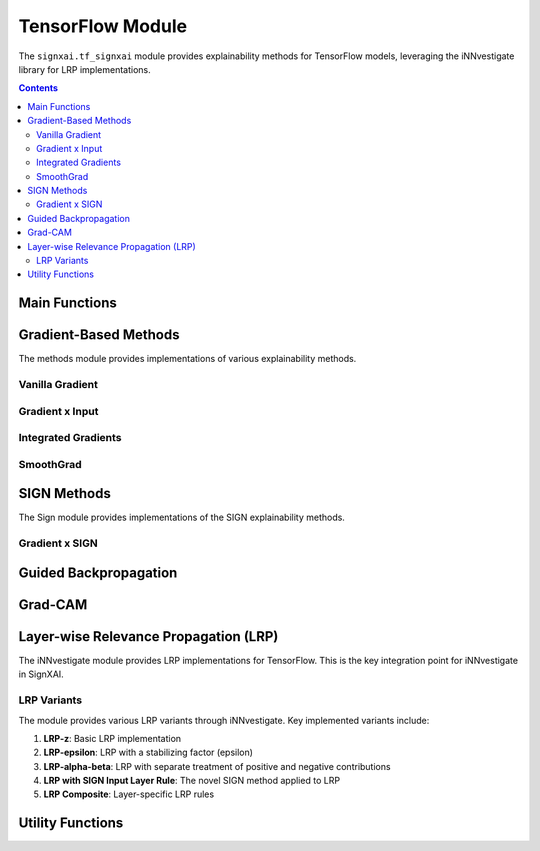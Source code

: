 ==================
TensorFlow Module
==================

.. py:module:: signxai.tf_signxai

The ``signxai.tf_signxai`` module provides explainability methods for TensorFlow models, leveraging the iNNvestigate library for LRP implementations.

.. contents:: Contents
   :local:
   :depth: 2

Main Functions
-------------

.. py:function:: calculate_relevancemap(method, input_tensor, model, **kwargs)

   Calculates a relevance map for a given method, input, and model.
   
   :param method: Name of the explanation method
   :type method: str
   :param input_tensor: Input tensor (can be numpy array or TensorFlow tensor)
   :type input_tensor: numpy.ndarray or tf.Tensor
   :param model: TensorFlow model
   :type model: tf.keras.Model
   :param kwargs: Additional arguments for the specific method
   :return: Relevance map as numpy array
   :rtype: numpy.ndarray
   
.. py:function:: calculate_relevancemaps(method, inputs, model, **kwargs)

   Calculates relevance maps for multiple inputs.
   
   :param method: Name of the explanation method
   :type method: str
   :param inputs: List or batch of input tensors
   :type inputs: list or numpy.ndarray or tf.Tensor
   :param model: TensorFlow model
   :type model: tf.keras.Model
   :param kwargs: Additional arguments for the specific method
   :return: List or batch of relevance maps
   :rtype: numpy.ndarray

Gradient-Based Methods
---------------------

.. py:module:: signxai.tf_signxai.methods.wrappers

The methods module provides implementations of various explainability methods.

Vanilla Gradient
~~~~~~~~~~~~~~~

.. py:function:: gradient(model_no_softmax, x, **kwargs)

   Computes vanilla gradients of the model output with respect to the input.
   
   :param model_no_softmax: TensorFlow model with softmax removed
   :type model_no_softmax: tf.keras.Model
   :param x: Input tensor
   :type x: numpy.ndarray
   :param kwargs: Additional arguments including neuron_selection for specifying target class
   :return: Gradient-based attribution
   :rtype: numpy.ndarray

Gradient x Input
~~~~~~~~~~~~~~~

.. py:function:: gradient_x_input(model_no_softmax, x, **kwargs)

   Computes the element-wise product of gradients and input.
   
   :param model_no_softmax: TensorFlow model with softmax removed
   :type model_no_softmax: tf.keras.Model
   :param x: Input tensor
   :type x: numpy.ndarray
   :param kwargs: Additional arguments including neuron_selection for specifying target class
   :return: Gradient x Input attribution
   :rtype: numpy.ndarray

Integrated Gradients
~~~~~~~~~~~~~~~~~~~

.. py:function:: integrated_gradients(model_no_softmax, x, **kwargs)

   Computes integrated gradients by integrating gradients along a straight path from reference to input.
   
   :param model_no_softmax: TensorFlow model with softmax removed
   :type model_no_softmax: tf.keras.Model
   :param x: Input tensor
   :type x: numpy.ndarray
   :param kwargs: Additional arguments including:
   
      - steps: Number of integration steps (default: 50)
      - reference_inputs: Baseline input (default: zeros)
      - neuron_selection: Target class
      
   :return: Integrated gradients attribution
   :rtype: numpy.ndarray

SmoothGrad
~~~~~~~~~

.. py:function:: smoothgrad(model_no_softmax, x, **kwargs)

   Computes smoothgrad by adding noise to the input and averaging the resulting gradients.
   
   :param model_no_softmax: TensorFlow model with softmax removed
   :type model_no_softmax: tf.keras.Model
   :param x: Input tensor
   :type x: numpy.ndarray
   :param kwargs: Additional arguments including:
   
      - augment_by_n: Number of noisy samples (default: 50)
      - noise_scale: Scale of Gaussian noise (default: 0.2)
      - neuron_selection: Target class
      
   :return: SmoothGrad attribution
   :rtype: numpy.ndarray

SIGN Methods
-----------

The Sign module provides implementations of the SIGN explainability methods.

.. py:module:: signxai.tf_signxai.methods.signed

.. py:function:: calculate_sign_mu(x, mu=0, **kwargs)

   Calculates the sign with a threshold parameter mu.
   
   :param x: Input tensor
   :type x: numpy.ndarray
   :param mu: Threshold parameter (default: 0)
   :type mu: float
   :param kwargs: Additional arguments
   :return: Sign tensor
   :rtype: numpy.ndarray

Gradient x SIGN
~~~~~~~~~~~~~~

.. py:function:: gradient_x_sign(model_no_softmax, x, **kwargs)

   Computes the element-wise product of gradients and sign of the input.
   
   :param model_no_softmax: TensorFlow model with softmax removed
   :type model_no_softmax: tf.keras.Model
   :param x: Input tensor
   :type x: numpy.ndarray
   :param kwargs: Additional arguments including neuron_selection for specifying target class
   :return: Gradient x SIGN attribution
   :rtype: numpy.ndarray

.. py:function:: gradient_x_sign_mu(model_no_softmax, x, mu, **kwargs)

   Computes the element-wise product of gradients and sign of the input with threshold parameter mu.
   
   :param model_no_softmax: TensorFlow model with softmax removed
   :type model_no_softmax: tf.keras.Model
   :param x: Input tensor
   :type x: numpy.ndarray
   :param mu: Threshold parameter
   :type mu: float
   :param kwargs: Additional arguments including neuron_selection for specifying target class
   :return: Gradient x SIGN attribution with threshold
   :rtype: numpy.ndarray

Guided Backpropagation
---------------------

.. py:module:: signxai.tf_signxai.methods.guided_backprop

.. py:function:: guided_backprop(model_no_softmax, x, **kwargs)

   Computes guided backpropagation by modifying the ReLU gradient to only pass positive gradients.
   
   :param model_no_softmax: TensorFlow model with softmax removed
   :type model_no_softmax: tf.keras.Model
   :param x: Input tensor
   :type x: numpy.ndarray
   :param kwargs: Additional arguments including neuron_selection for specifying target class
   :return: Guided backpropagation attribution
   :rtype: numpy.ndarray

.. py:function:: guided_backprop_on_guided_model(model, x, layer_name=None, **kwargs)

   Creates a guided model and computes guided backpropagation.
   
   :param model: TensorFlow model
   :type model: tf.keras.Model
   :param x: Input tensor
   :type x: numpy.ndarray
   :param layer_name: Target layer name (for GradCAM)
   :type layer_name: str, optional
   :param kwargs: Additional arguments
   :return: Guided backpropagation attribution
   :rtype: numpy.ndarray

Grad-CAM
-------

.. py:module:: signxai.tf_signxai.methods.grad_cam

.. py:function:: calculate_grad_cam_relevancemap(x, model, last_conv_layer_name=None, neuron_selection=None, resize=True, **kwargs)

   Computes Grad-CAM by using the gradients of a target class with respect to feature maps of a convolutional layer.
   
   :param x: Input tensor
   :type x: numpy.ndarray
   :param model: TensorFlow model
   :type model: tf.keras.Model
   :param last_conv_layer_name: Name of the last convolutional layer
   :type last_conv_layer_name: str, optional
   :param neuron_selection: Target class
   :type neuron_selection: int, optional
   :param resize: Whether to resize the output to match input dimensions
   :type resize: bool, optional
   :param kwargs: Additional arguments
   :return: Grad-CAM attribution
   :rtype: numpy.ndarray

.. py:function:: calculate_grad_cam_relevancemap_timeseries(x, model, last_conv_layer_name=None, neuron_selection=None, resize=True, **kwargs)

   Computes Grad-CAM specifically for time series data.
   
   :param x: Input tensor (time series)
   :type x: numpy.ndarray
   :param model: TensorFlow model
   :type model: tf.keras.Model
   :param last_conv_layer_name: Name of the last convolutional layer
   :type last_conv_layer_name: str, optional
   :param neuron_selection: Target class
   :type neuron_selection: int, optional
   :param resize: Whether to resize the output to match input dimensions
   :type resize: bool, optional
   :param kwargs: Additional arguments
   :return: Grad-CAM attribution for time series
   :rtype: numpy.ndarray

Layer-wise Relevance Propagation (LRP)
-------------------------------------

The iNNvestigate module provides LRP implementations for TensorFlow. This is the key integration point for iNNvestigate in SignXAI.

.. py:module:: signxai.utils.utils

.. py:function:: calculate_explanation_innvestigate(model, x, method, **kwargs)

   Interface to iNNvestigate for LRP and other methods.
   
   :param model: TensorFlow model
   :type model: tf.keras.Model
   :param x: Input tensor
   :type x: numpy.ndarray
   :param method: iNNvestigate method name (e.g., 'lrp.z', 'lrp.epsilon', etc.)
   :type method: str
   :param kwargs: Additional arguments including:
   
      - neuron_selection: Target class
      - input_layer_rule: Input layer rule ('Z', 'SIGN', 'Bounded', etc.)
      - epsilon: Epsilon value for LRP-epsilon
      - stdfactor: Standard deviation factor for LRP with varying epsilon
      
   :return: LRP attribution
   :rtype: numpy.ndarray

LRP Variants
~~~~~~~~~~~

The module provides various LRP variants through iNNvestigate. Key implemented variants include:

1. **LRP-z**: Basic LRP implementation
2. **LRP-epsilon**: LRP with a stabilizing factor (epsilon)
3. **LRP-alpha-beta**: LRP with separate treatment of positive and negative contributions
4. **LRP with SIGN Input Layer Rule**: The novel SIGN method applied to LRP
5. **LRP Composite**: Layer-specific LRP rules

Utility Functions
---------------

.. py:function:: remove_softmax(model)

   Removes the softmax activation from a TensorFlow model.
   
   :param model: TensorFlow model
   :type model: tf.keras.Model
   :return: Model with softmax removed (outputs raw logits)
   :rtype: tf.keras.Model